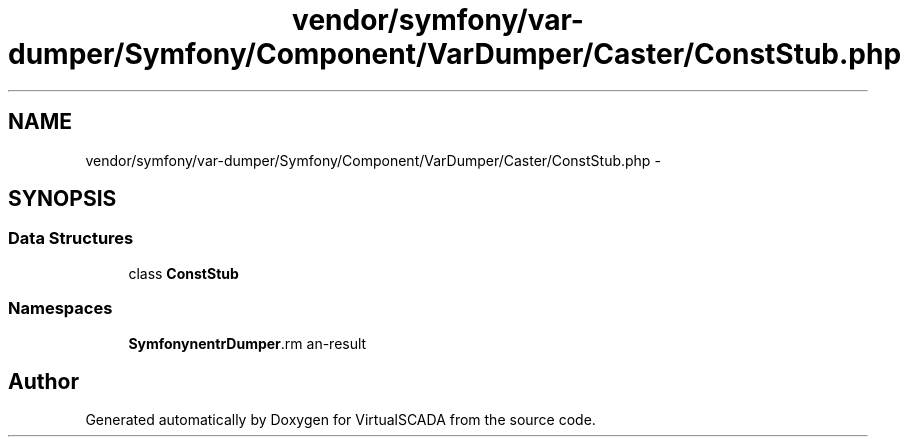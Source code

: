 .TH "vendor/symfony/var-dumper/Symfony/Component/VarDumper/Caster/ConstStub.php" 3 "Tue Apr 14 2015" "Version 1.0" "VirtualSCADA" \" -*- nroff -*-
.ad l
.nh
.SH NAME
vendor/symfony/var-dumper/Symfony/Component/VarDumper/Caster/ConstStub.php \- 
.SH SYNOPSIS
.br
.PP
.SS "Data Structures"

.in +1c
.ti -1c
.RI "class \fBConstStub\fP"
.br
.in -1c
.SS "Namespaces"

.in +1c
.ti -1c
.RI " \fBSymfony\\Component\\VarDumper\\Caster\fP"
.br
.in -1c
.SH "Author"
.PP 
Generated automatically by Doxygen for VirtualSCADA from the source code\&.
